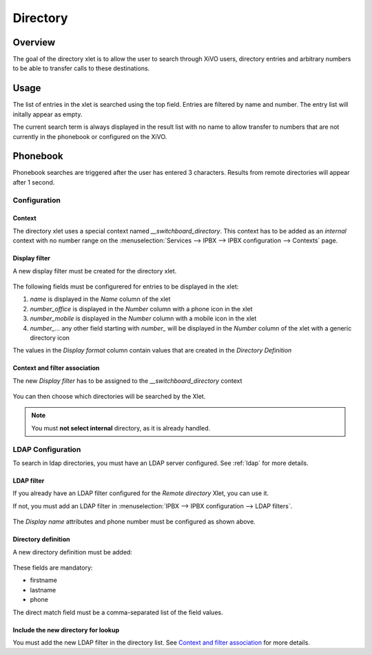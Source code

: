 *********
Directory
*********

Overview
========

The goal of the directory xlet is to allow the user to search through XiVO users,
directory entries and arbitrary numbers to be able to transfer calls to these
destinations.

.. figure:: ./images/xlet_directory.png


Usage
=====

The list of entries in the xlet is searched using the top field. Entries are filtered by
name and number. The entry list will initally appear as empty.

The current search term is always displayed in the result list with no name to
allow transfer to numbers that are not currently in the phonebook or configured
on the XiVO.


Phonebook
=========

Phonebook searches are triggered after the user has entered 3 characters. Results from remote
directories will appear after 1 second.


Configuration
-------------


Context
^^^^^^^

The directory xlet uses a special context named  *__switchboard_directory*. This context has to
be added as an `internal` context with no number range on the
:menuselection:`Services --> IPBX --> IPBX configuration --> Contexts` page.

.. figure:: ./images/switchboard_directory_context.png


Display filter
^^^^^^^^^^^^^^

A new display filter must be created for the directory xlet.

.. figure:: ./images/directory_display_filter.png

The following fields must be configurered for entries to be displayed in the xlet:

#. *name* is displayed in the *Name* column of the xlet
#. *number_office* is displayed in the *Number* column with a phone icon in the xlet
#. *number_mobile* is displayed in the *Number* column with a mobile icon in the xlet
#. *number_...* any other field starting with *number_* will be displayed in the *Number* column of the xlet with a generic directory icon

The values in the *Display format* column contain values that are created in the *Directory Definition*


Context and filter association
^^^^^^^^^^^^^^^^^^^^^^^^^^^^^^

The new *Display filter* has to be assigned to the *__switchboard_directory* context

.. figure:: ./images/context_directory_association.png

You can then choose which directories will be searched by the Xlet.

.. note:: You must **not select internal** directory, as it is already handled.


LDAP Configuration
------------------

To search in ldap directories, you must have an LDAP server configured. See :ref:`ldap` for more details.

LDAP filter
^^^^^^^^^^^

If you already have an LDAP filter configured for the *Remote directory* Xlet, you can use it.

If not, you must add an LDAP filter in :menuselection:`IPBX --> IPBX configuration --> LDAP filters`.

.. figure:: ./images/ldap_filter_configuration.png
.. figure:: ./images/ldap_filter_attributes.png

The *Display name* attributes and phone number must be configured as shown above.

Directory definition
^^^^^^^^^^^^^^^^^^^^

A new directory definition must be added:

.. figure:: ./images/ldap_directory_definition.png

These fields are mandatory:

* firstname
* lastname
* phone

The direct match field must be a comma-separated list of the field values.

Include the new directory for lookup
^^^^^^^^^^^^^^^^^^^^^^^^^^^^^^^^^^^^

You must add the new LDAP filter in the directory list. See `Context and filter association`_ for more details.
